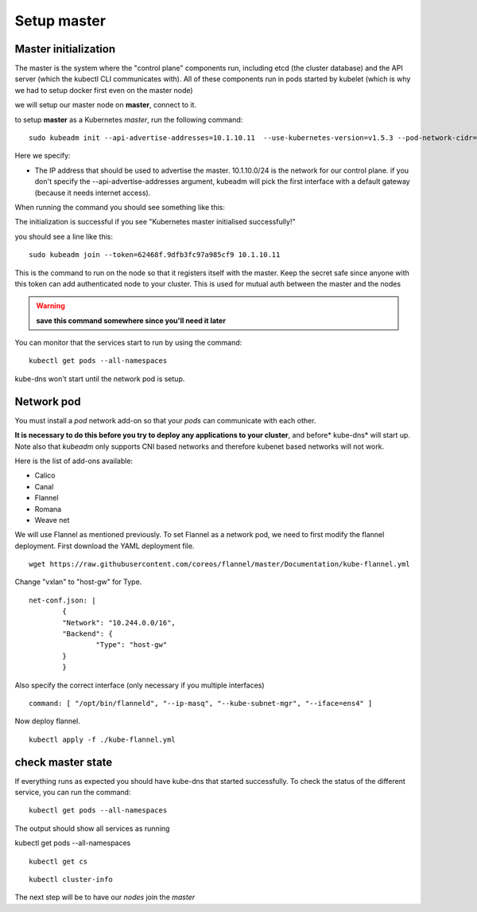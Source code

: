 Setup master
============

Master initialization
---------------------

The master is the system where the "control plane" components run, including etcd (the cluster database) and the API server (which the kubectl CLI communicates with). All of these components run in pods started by kubelet (which is why we had to setup docker first even on the master node)

we will setup our master node on **master**, connect to it.

to setup **master** as a Kubernetes *master*, run the following command:

::

	sudo kubeadm init --api-advertise-addresses=10.1.10.11  --use-kubernetes-version=v1.5.3 --pod-network-cidr=10.244.0.0/16

Here we specify:

* The IP address that should be used to advertise the master. 10.1.10.0/24 is the network for our control plane. if you don't specify the --api-advertise-addresses argument, kubeadm will pick the first interface with a default gateway (because it needs internet access).


When running the command you should see something like this:

.. image:: /_static/cluster-setup-guide-kubeadm-init-master.png
	:align: center

The initialization is successful if you see "Kubernetes master initialised successfully!"

you should see a line like this:

::

	sudo kubeadm join --token=62468f.9dfb3fc97a985cf9 10.1.10.11


This is the command to run on the node so that it registers itself with the master. Keep the secret safe since anyone with this token can add authenticated node to your cluster. This is used for mutual auth between the master and the nodes

.. warning::

	**save this command somewhere since you'll need it later**

You can monitor that the services start to run by using the command:

::

	kubectl get pods --all-namespaces

.. image:: /_static/cluster-setup-guide-kubeadmin-init-check.png
	:align: center

kube-dns won't start until the network pod is setup.

Network pod
-----------

You must install a *pod* network add-on so that your *pods* can communicate with each other.

**It is necessary to do this before you try to deploy any applications to your cluster**, and before* kube-dns* will start up. Note also that *kubeadm* only supports CNI based networks and therefore kubenet based networks will not work.

Here is the list of add-ons available:

* Calico
* Canal
* Flannel
* Romana
* Weave net


We will use Flannel as mentioned previously. To set Flannel as a network pod, we need to first modify the flannel deployment.  First download the YAML deployment file.

::

	wget https://raw.githubusercontent.com/coreos/flannel/master/Documentation/kube-flannel.yml


Change "vxlan" to "host-gw" for Type.

::

	net-conf.json: |
		{
		"Network": "10.244.0.0/16",
		"Backend": {
			"Type": "host-gw"
		}
		}

Also specify the correct interface (only necessary if you multiple interfaces)

::

	command: [ "/opt/bin/flanneld", "--ip-masq", "--kube-subnet-mgr", "--iface=ens4" ]

Now deploy flannel.
::

	kubectl apply -f ./kube-flannel.yml






check master state
------------------

If everything runs as expected you should have kube-dns that started successfully. To check the status of the different service, you can run the command:

::

	kubectl get pods --all-namespaces

The output should show all services as running

.. image:: /_static/cluster-setup-guide-kubeadmin-init-check-cluster-get-pods.png
	:align: center



kubectl get pods --all-namespaces

::

	kubectl get cs

.. image:: /_static/cluster-setup-guide-kubeadmin-init-check-cluster.png
	:align: center


::

	kubectl cluster-info

.. image:: /_static/cluster-setup-guide-kubeadmin-init-check-cluster-info.png
	:align: center

The next step will be to have our *nodes* join the *master*
